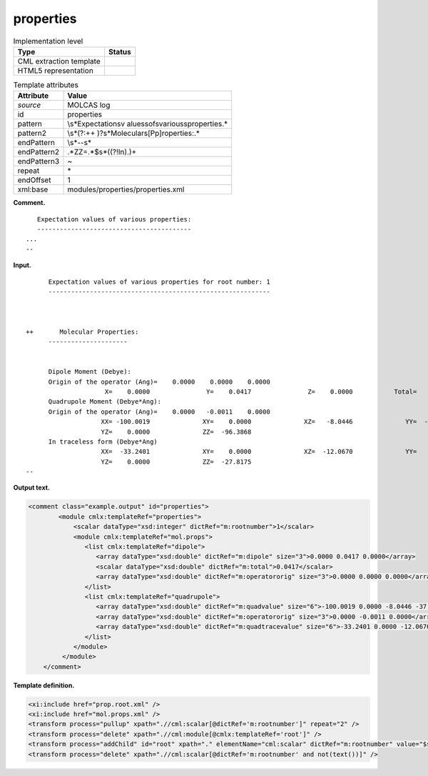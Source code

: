 .. _properties-d3e20850:

properties
==========

.. table:: Implementation level

   +-----------------------------------+-----------------------------------+
   | Type                              | Status                            |
   +===================================+===================================+
   | CML extraction template           | |image0|                          |
   +-----------------------------------+-----------------------------------+
   | HTML5 representation              | |image1|                          |
   +-----------------------------------+-----------------------------------+

.. table:: Template attributes

   +-----------------------------------+-----------------------------------+
   | Attribute                         | Value                             |
   +===================================+===================================+
   | *source*                          | MOLCAS log                        |
   +-----------------------------------+-----------------------------------+
   | id                                | properties                        |
   +-----------------------------------+-----------------------------------+
   | pattern                           | \\s*Expectation\sv                |
   |                                   | alues\sof\svarious\sproperties.\* |
   +-----------------------------------+-----------------------------------+
   | pattern2                          | \\s*(?:\+\+                       |
   |                                   | )?\s*Molecular\s[Pp]roperties:.\* |
   +-----------------------------------+-----------------------------------+
   | endPattern                        | \\s*\-\-\s\*                      |
   +-----------------------------------+-----------------------------------+
   | endPattern2                       | .*ZZ=.*$\s*((?!In).)+             |
   +-----------------------------------+-----------------------------------+
   | endPattern3                       | ~                                 |
   +-----------------------------------+-----------------------------------+
   | repeat                            | \*                                |
   +-----------------------------------+-----------------------------------+
   | endOffset                         | 1                                 |
   +-----------------------------------+-----------------------------------+
   | xml:base                          | modules/properties/properties.xml |
   +-----------------------------------+-----------------------------------+

**Comment.**

::

      Expectation values of various properties:
      -----------------------------------------
   ...
   --
       

**Input.**

::

         Expectation values of various properties for root number: 1
         -----------------------------------------------------------



   ++       Molecular Properties:
         ---------------------


         Dipole Moment (Debye):                                                          
         Origin of the operator (Ang)=    0.0000    0.0000    0.0000
                        X=    0.0000               Y=    0.0417               Z=    0.0000           Total=    0.0417
         Quadrupole Moment (Debye*Ang):                                                  
         Origin of the operator (Ang)=    0.0000   -0.0011    0.0000
                       XX= -100.0019              XY=    0.0000              XZ=   -8.0446              YY=  -37.1367
                       YZ=    0.0000              ZZ=  -96.3868
         In traceless form (Debye*Ang)
                       XX=  -33.2401              XY=    0.0000              XZ=  -12.0670              YY=   61.0576
                       YZ=    0.0000              ZZ=  -27.8175
   --
       

**Output text.**

.. code:: xml

   <comment class="example.output" id="properties">
           <module cmlx:templateRef="properties">
               <scalar dataType="xsd:integer" dictRef="m:rootnumber">1</scalar>
               <module cmlx:templateRef="mol.props">
                  <list cmlx:templateRef="dipole">
                     <array dataType="xsd:double" dictRef="m:dipole" size="3">0.0000 0.0417 0.0000</array>
                     <scalar dataType="xsd:double" dictRef="m:total">0.0417</scalar>
                     <array dataType="xsd:double" dictRef="m:operatororig" size="3">0.0000 0.0000 0.0000</array>
                  </list>
                  <list cmlx:templateRef="quadrupole">
                     <array dataType="xsd:double" dictRef="m:quadvalue" size="6">-100.0019 0.0000 -8.0446 -37.1367 0.0000 -96.3868</array>
                     <array dataType="xsd:double" dictRef="m:operatororig" size="3">0.0000 -0.0011 0.0000</array>
                     <array dataType="xsd:double" dictRef="m:quadtracevalue" size="6">-33.2401 0.0000 -12.0670 61.0576 0.0000 -27.8175</array>
                  </list>
               </module>
            </module>
       </comment>

**Template definition.**

.. code:: xml

   <xi:include href="prop.root.xml" />
   <xi:include href="mol.props.xml" />
   <transform process="pullup" xpath=".//cml:scalar[@dictRef='m:rootnumber']" repeat="2" />
   <transform process="delete" xpath=".//cml:module[@cmlx:templateRef='root']" />
   <transform process="addChild" id="root" xpath="." elementName="cml:scalar" dictRef="m:rootnumber" value="$string((preceding-sibling::cml:module[@cmlx:templateRef='caspt2.root'])[last()]//cml:scalar/text())" />
   <transform process="delete" xpath=".//cml:scalar[@dictRef='m:rootnumber' and not(text())]" />

.. |image0| image:: ../../imgs/Total.png
.. |image1| image:: ../../imgs/Partial.png
